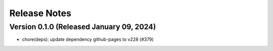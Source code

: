 Release Notes
=============

Version 0.1.0 (Released January 09, 2024)
-------------

- chore(deps): update dependency github-pages to v228 (#379)

